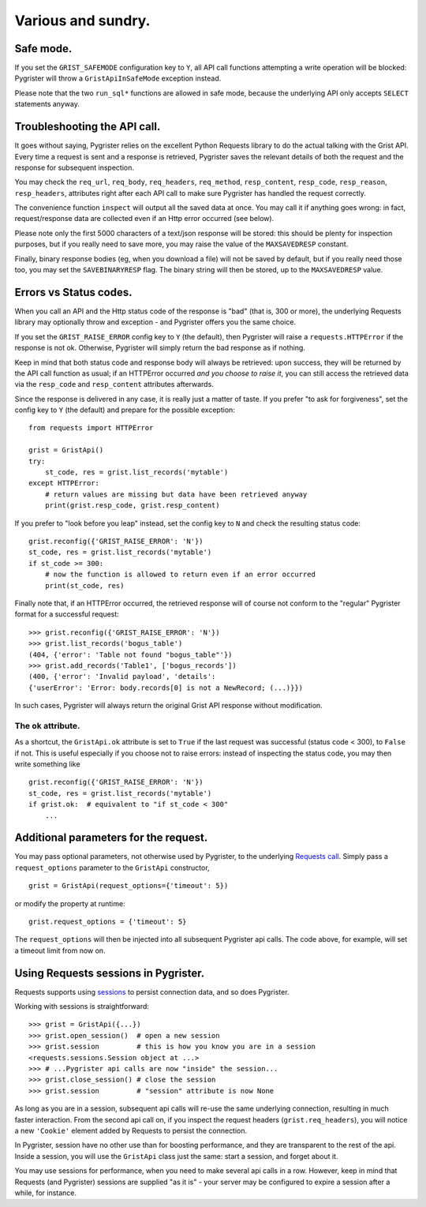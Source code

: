 Various and sundry.
===================


Safe mode.
----------

If you set the ``GRIST_SAFEMODE`` configuration key to ``Y``, all API call 
functions attempting a write operation will be blocked: Pygrister will throw 
a ``GristApiInSafeMode`` exception instead. 

Please note that the two ``run_sql*`` functions are allowed in safe mode, 
because the underlying API only accepts ``SELECT`` statements anyway. 


Troubleshooting the API call.
-----------------------------

It goes without saying, Pygrister relies on the excellent Python Requests 
library to do the actual talking with the Grist API. Every time a request 
is sent and a response is retrieved, Pygrister saves the relevant details 
of both the request and the response for subsequent inspection. 

You may check the ``req_url``, ``req_body``, ``req_headers``, ``req_method``, 
``resp_content``, ``resp_code``, ``resp_reason``, ``resp_headers``, attributes 
right after each API call to make sure Pygrister has handled the request 
correctly. 

The convenience function ``inspect`` will output all the saved data at once. 
You may call it if anything goes wrong: in fact, request/response data are 
collected even if an Http error occurred (see below). 

Please note only the first 5000 characters of a text/json response will be 
stored: this should be plenty for inspection purposes, but if you really 
need to save more, you may raise the value of the ``MAXSAVEDRESP`` constant.

Finally, binary response bodies (eg, when you download a file) will not be 
saved by default, but if you really need those too, you may set the 
``SAVEBINARYRESP`` flag. The binary string will then be stored, up to the 
``MAXSAVEDRESP`` value. 


Errors vs Status codes.
-----------------------

When you call an API and the Http status code of the response is "bad" 
(that is, 300 or more), the underlying Requests library may optionally 
throw and exception - and Pygrister offers you the same choice. 

If you set the ``GRIST_RAISE_ERROR`` config key to ``Y`` (the default), then 
Pygrister will raise a ``requests.HTTPError`` if the response is not ok. 
Otherwise, Pygrister will simply return the bad response as if nothing.

Keep in mind that both status code and response body will always be retrieved: 
upon success, they will be returned by the API call function as usual; if 
an HTTPError occurred *and you choose to raise it*, you can still access the 
retrieved data via the ``resp_code`` and ``resp_content`` attributes afterwards.

Since the response is delivered in any case, it is really just a matter of taste. 
If you prefer "to ask for forgiveness", set the config key to ``Y`` (the default) 
and prepare for the possible exception::

    from requests import HTTPError

    grist = GristApi()
    try: 
        st_code, res = grist.list_records('mytable')
    except HTTPError:
        # return values are missing but data have been retrieved anyway
        print(grist.resp_code, grist.resp_content)

If you prefer to "look before you leap" instead, set the config key to ``N`` 
and check the resulting status code::

    grist.reconfig({'GRIST_RAISE_ERROR': 'N'})
    st_code, res = grist.list_records('mytable')
    if st_code >= 300:
        # now the function is allowed to return even if an error occurred
        print(st_code, res)

Finally note that, if an HTTPError occurred, the retrieved response will 
of course not conform to the "regular" Pygrister format for a successful 
request::

    >>> grist.reconfig({'GRIST_RAISE_ERROR': 'N'})
    >>> grist.list_records('bogus_table')
    (404, {'error': 'Table not found "bogus_table"'})
    >>> grist.add_records('Table1', ['bogus_records'])
    (400, {'error': 'Invalid payload', 'details': 
    {'userError': 'Error: body.records[0] is not a NewRecord; (...)}})

In such cases, Pygrister will always return the original Grist API response 
without modification. 

The ``ok`` attribute.
^^^^^^^^^^^^^^^^^^^^^

As a shortcut, the ``GristApi.ok`` attribute is set to ``True`` if the last 
request was successful (status code < 300), to ``False`` if not. 
This is useful especially if you choose not to raise errors: instead of 
inspecting the status code, you may then write something like ::

    grist.reconfig({'GRIST_RAISE_ERROR': 'N'})
    st_code, res = grist.list_records('mytable')
    if grist.ok:  # equivalent to "if st_code < 300"
        ...


Additional parameters for the request.
--------------------------------------

You may pass optional parameters, not otherwise used by Pygrister, to the underlying 
`Requests call <https://requests.readthedocs.io/en/latest/api/#requests.request>`_. 
Simply pass a ``request_options`` parameter to the ``GristApi`` constructor, ::

    grist = GristApi(request_options={'timeout': 5})

or modify the property at runtime::

    grist.request_options = {'timeout': 5}

The ``request_options`` will then be injected into all subsequent Pygrister api 
calls. The code above, for example, will set a timeout limit from now on. 


Using Requests sessions in Pygrister.
-------------------------------------

Requests supports using 
`sessions <https://requests.readthedocs.io/en/latest/user/advanced/#session-objects>`_ 
to persist connection data, and so does Pygrister. 

Working with sessions is straightforward::

    >>> grist = GristApi({...})
    >>> grist.open_session()  # open a new session
    >>> grist.session         # this is how you know you are in a session
    <requests.sessions.Session object at ...>
    >>> # ...Pygrister api calls are now "inside" the session...
    >>> grist.close_session() # close the session
    >>> grist.session         # "session" attribute is now None

As long as you are in a session, subsequent api calls will re-use the same 
underlying connection, resulting in much faster interaction. From the 
second api call on, if you inspect the request headers (``grist.req_headers``), 
you will notice a new ``'Cookie'`` element added by Requests to persist the 
connection. 

In Pygrister, session have no other use than for boosting performance, and they 
are transparent to the rest of the api. Inside a session, you will use the 
``GristApi`` class just the same: start a session, and forget about it. 

You may use sessions for performance, when you need to make several api calls 
in a row. However, keep in mind that Requests (and Pygrister) sessions are 
supplied "as it is" - your server may be configured to expire a session after 
a while, for instance. 
